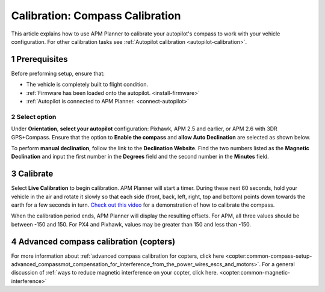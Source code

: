 .. _compass-calibration:

================================
Calibration: Compass Calibration
================================

This article explains how to use APM Planner to calibrate your
autopilot's compass to work with your vehicle configuration. For other
calibration tasks see :ref:`Autopilot calibration <autopilot-calibration>`.

1 Prerequisites
===============

Before preforming setup, ensure that:

-  The vehicle is completely built to flight condition.
-  :ref:`Firmware has been loaded onto the autopilot. <install-firmware>`
-  :ref:`Autopilot is connected to APM Planner. <connect-autopilot>`

2 Select option
---------------

Under **Orientation**, **select your autopilot** configuration:
Pixhawk, APM 2.5 and earlier, or APM 2.6 with 3DR GPS+Compass.
Ensure that the option to **Enable the compass** and **allow Auto
Declination** are selected as shown below.

.. image:: ../images/ap2_calibrate-compass.jpg
    :target: ../_images/apm_planner2_calibrate-compass.jpg

To perform **manual declination**, follow the link to the **Declination
Website**. Find the two numbers listed as the **Magnetic Declination**
and input the first number in the **Degrees** field and the second
number in the **Minutes** field.

3 Calibrate
===========

Select **Live Calibration** to begin calibration. APM Planner will start
a timer. During these next 60 seconds, hold your vehicle in the air and
rotate it slowly so that each side (front, back, left, right, top and
bottom) points down towards the earth for a few seconds in turn. `Check out this video <https://www.youtube.com/watch?v=DmsueBS0J3E>`__ for a
demonstration of how to calibrate the compass.

When the calibration period ends, APM Planner will display the resulting
offsets. For APM, all three values should be between -150 and 150. For
PX4 and Pixhawk, values may be greater than 150 and less than -150.

4 Advanced compass calibration (copters)
========================================

For more information about :ref:`advanced compass calibration for copters, click here <copter:common-compass-setup-advanced_compassmot_compensation_for_interference_from_the_power_wires_escs_and_motors>`.
For a general discussion of :ref:`ways to reduce magnetic interference on your copter, click here. <copter:common-magnetic-interference>`
